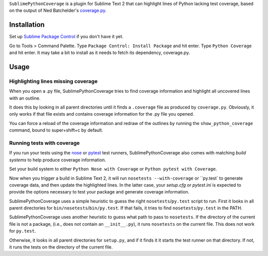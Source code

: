 ``SublimePythonCoverage`` is a plugin for Sublime Text 2
that can highlight lines of Python lacking test coverage,
based on the output of Ned Batchelder's
`coverage.py <http://nedbatchelder.com/code/coverage/>`_.

Installation
------------

Set up
`Sublime Package Control <http://wbond.net/sublime_packages/package_control>`_
if you don't have it yet.

Go to Tools > Command Palette.
Type ``Package Control: Install Package`` and hit enter.
Type ``Python Coverage`` and hit enter.
It may take a bit to install as it needs to fetch its dependency, coverage.py.

Usage
-----

Highlighting lines missing coverage
~~~~~~~~~~~~~~~~~~~~~~~~~~~~~~~~~~~

When you open a .py file,
SublimePythonCoverage tries to find coverage information
and highlight all uncovered lines with an outline.

It does this by looking in all parent directories
until it finds a ``.coverage`` file as produced by ``coverage.py``.
Obviously, it only works if that file exists
and contains coverage information for the .py file you opened.

You can force a reload of the coverage information
and redraw of the outlines
by running the ``show_python_coverage`` command,
bound to super+shift+c by default.

Running tests with coverage
~~~~~~~~~~~~~~~~~~~~~~~~~~~

If you run your tests using the
`nose <http://readthedocs.org/docs/nose/en/latest/>`_ or
`pytest <http://pytest.org/>`_ test runners,
SublimePythonCoverage also comes with matching *build systems*
to help produce coverage information.

Set your build system to either ``Python Nose with Coverage``
or ``Python pytest with Coverage``.

Now when you trigger a build in Sublime Text 2,
it will run ``nosetests --with-coverage`` or ``py.test` to generate
coverage data, and then update the highlighted lines.  In the
latter case, your `setup.cfg` or `pytest.ini` is expected to
provide the options necessary to test your package and generate
coverage information.

SublimePythonCoverage uses a simple heuristic
to guess the right ``nosetests``/``py.test`` script to run.
First it looks in all parent directories for ``bin/nosetests``/``bin/py.test``.
If that fails, it tries to find ``nosetests``/``py.test`` in the PATH.

SublimePythonCoverage uses another heuristic
to guess what path to pass to ``nosetests``.
If the directory of the current file is not a package,
(i.e., does not contain an ``__init__.py``),
it runs ``nosetests`` on the current file.  This does not work for ``py.test``.

Otherwise, it looks in all parent directories for ``setup.py``,
and if it finds it it starts the test runner on that directory.
If not, it runs the tests on the directory of the current file.
